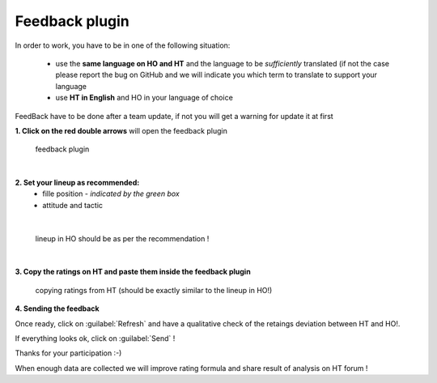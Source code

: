 .. _feedback:

Feedback plugin
=========================

In order to work, you have to be in one of the following situation:

 * use the **same language on HO and HT** and the language to be *sufficiently* translated (if not the case please report the bug on GitHub and we will indicate you which term to translate to support your language

 * use **HT in English** and HO in your language of choice

FeedBack have to be done after a team update, if not you will get a warning for update it at first


**1. Click on the red double arrows** will open the feedback plugin


.. figure:: static/pictures/feedback_1.png
   
   feedback plugin

|

**2. Set your lineup as recommended:**
   * fille position - *indicated by the green box*
   * attitude and tactic 
   
.. image:: static/pictures/feedback_2.png


| 
  
.. figure:: static/pictures/feedback_3.jfif
    
    lineup in HO should be as per the recommendation !


|

**3. Copy the ratings on HT and paste them inside the feedback plugin** 
  
.. figure:: static/pictures/feedback_4.png
    
    copying ratings from HT (should be exactly similar to the lineup in HO!)
  

**4. Sending the feedback**

Once ready, click on  :guilabel:`Refresh` and have a qualitative check of the retaings deviation between HT and HO!.

If everything looks ok, click on :guilabel:`Send` ! 

Thanks for your participation  :-)

When enough data are collected we will improve rating formula and share result of analysis on HT forum !


